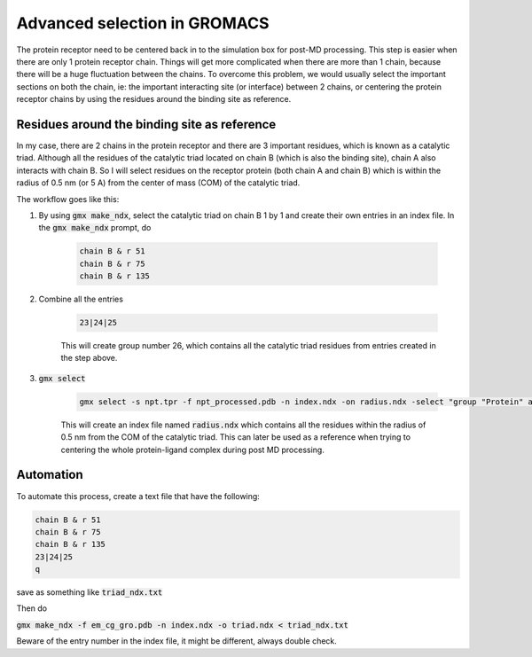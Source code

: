 Advanced selection in GROMACS
=============================

The protein receptor need to be centered back in to the simulation box for post-MD processing. This step is easier when there are only 1 protein receptor chain. Things will get more complicated when there are more than 1 chain, because there will be a huge fluctuation between the chains. To overcome this problem, we would usually select the important sections on both the chain, ie: the important interacting site (or interface) between 2 chains, or centering the protein receptor chains by using the residues around the binding site as reference. 

Residues around the binding site as reference
---------------------------------------------

In my case, there are 2 chains in the protein receptor and there are 3 important residues, which is known as a catalytic triad. Although all the residues of the catalytic triad located on chain B (which is also the binding site), chain A also interacts with chain B. So I will select residues on the receptor protein (both chain A and chain B) which is within the radius of 0.5 nm (or 5 A) from the center of mass (COM) of the catalytic triad. 

The workflow goes like this: 

#. By using :code:`gmx make_ndx`, select the catalytic triad on chain B 1 by 1 and create their own entries in an index file. In the :code:`gmx make_ndx` prompt, do 

    .. code-block::  
        
        chain B & r 51 
        chain B & r 75 
        chain B & r 135 
 
#. Combine all the entries 

    .. code-block::  

        23|24|25

    This will create group number 26, which contains all the catalytic triad residues from entries created in the step above.

#. :code:`gmx select`

    .. code-block::  

        gmx select -s npt.tpr -f npt_processed.pdb -n index.ndx -on radius.ndx -select "group "Protein" and same residue as within 0.5 of res_com of group 26"

    This will create an index file named :code:`radius.ndx` which contains all the residues within the radius of 0.5 nm from the COM of the catalytic triad. This can later be used as a reference when trying to centering the whole protein-ligand complex during post MD processing. 


Automation
----------
To automate this process, create a text file that have the following: 

.. code-block:: 
   
    chain B & r 51 
    chain B & r 75 
    chain B & r 135
    23|24|25
    q

save as something like :code:`triad_ndx.txt`

Then do

:code:`gmx make_ndx -f em_cg_gro.pdb -n index.ndx -o triad.ndx < triad_ndx.txt`

Beware of the entry number in the index file, it might be different, always double check. 